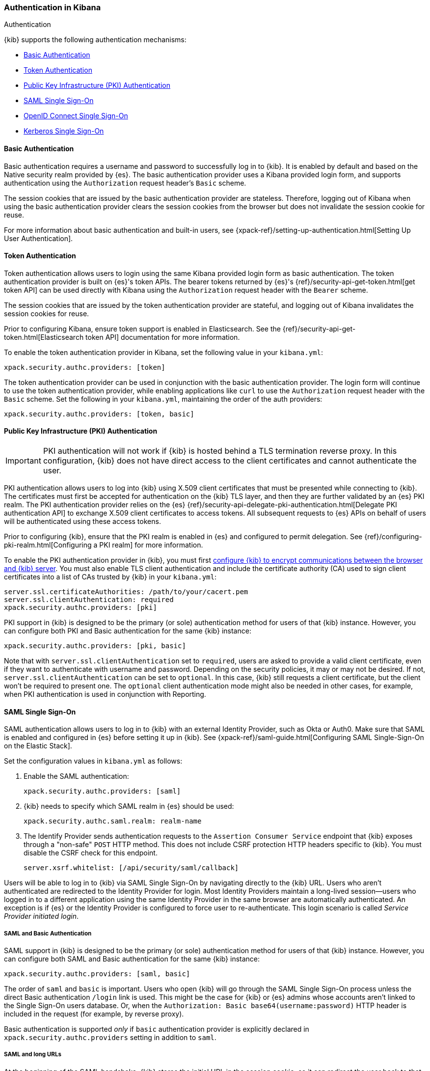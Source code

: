 [role="xpack"]
[[kibana-authentication]]
=== Authentication in Kibana
++++
<titleabbrev>Authentication</titleabbrev>
++++

{kib} supports the following authentication mechanisms:

- <<basic-authentication>>
- <<token-authentication>>
- <<pki-authentication>>
- <<saml>>
- <<oidc>>
- <<kerberos>>

[[basic-authentication]]
==== Basic Authentication

Basic authentication requires a username and password to successfully log in to {kib}. It is enabled by default and based on the Native security realm provided by {es}. The basic authentication provider uses a Kibana provided login form, and supports authentication using the `Authorization` request header's `Basic` scheme.

The session cookies that are issued by the basic authentication provider are stateless. Therefore, logging out of Kibana when using the basic authentication provider clears the session cookies from the browser but does not invalidate the session cookie for reuse.

For more information about basic authentication and built-in users, see {xpack-ref}/setting-up-authentication.html[Setting Up User Authentication].

[[token-authentication]]
==== Token Authentication

Token authentication allows users to login using the same Kibana provided login form as basic authentication. The token authentication provider is built on {es}'s token APIs. The bearer tokens returned by {es}'s {ref}/security-api-get-token.html[get token API] can be used directly with Kibana using the `Authorization` request header with the `Bearer` scheme.

The session cookies that are issued by the token authentication provider are stateful, and logging out of Kibana invalidates the session cookies for reuse.

Prior to configuring Kibana, ensure token support is enabled in Elasticsearch. See the {ref}/security-api-get-token.html[Elasticsearch token API] documentation for more information.

To enable the token authentication provider in Kibana, set the following value in your `kibana.yml`:

[source,yaml]
--------------------------------------------------------------------------------
xpack.security.authc.providers: [token]
--------------------------------------------------------------------------------

The token authentication provider can be used in conjunction with the basic authentication provider. The login form will continue to use the token authentication provider, while enabling applications like `curl` to use the `Authorization` request header with the `Basic` scheme. Set the following in your `kibana.yml`, maintaining the order of the auth providers:

[source,yaml]
--------------------------------------------------------------------------------
xpack.security.authc.providers: [token, basic]
--------------------------------------------------------------------------------

[[pki-authentication]]
==== Public Key Infrastructure (PKI) Authentication

[IMPORTANT]
============================================================================
PKI authentication will not work if {kib} is hosted behind a TLS termination reverse proxy. In this configuration, {kib} does not have direct access to the client certificates and cannot authenticate the user.
============================================================================

PKI authentication allows users to log into {kib} using X.509 client certificates that must be presented while connecting to {kib}. The certificates must first be accepted for authentication on the {kib} TLS layer, and then they are further validated by an {es} PKI realm. The PKI authentication provider relies on the {es} {ref}/security-api-delegate-pki-authentication.html[Delegate PKI authentication API] to exchange X.509 client certificates to access tokens. All subsequent requests to {es} APIs on behalf of users will be authenticated using these access tokens.

Prior to configuring {kib}, ensure that the PKI realm is enabled in {es} and configured to permit delegation. See {ref}/configuring-pki-realm.html[Configuring a PKI realm] for more information.

To enable the PKI authentication provider in {kib}, you must first <<configuring-tls,configure {kib} to encrypt communications between the browser and {kib} server>>. You must also enable TLS client authentication and include the certificate authority (CA) used to sign client certificates into a list of CAs trusted by {kib} in your `kibana.yml`:

[source,yaml]
--------------------------------------------------------------------------------
server.ssl.certificateAuthorities: /path/to/your/cacert.pem
server.ssl.clientAuthentication: required
xpack.security.authc.providers: [pki]
--------------------------------------------------------------------------------

PKI support in {kib} is designed to be the primary (or sole) authentication method for users of that {kib} instance. However, you can configure both PKI and Basic authentication for the same {kib} instance:

[source,yaml]
--------------------------------------------------------------------------------
xpack.security.authc.providers: [pki, basic]
--------------------------------------------------------------------------------

Note that with `server.ssl.clientAuthentication` set to `required`, users are asked to provide a valid client certificate, even if they want to authenticate with username and password. Depending on the security policies, it may or may not be desired. If not, `server.ssl.clientAuthentication` can be set to `optional`. In this case, {kib} still requests a client certificate, but the client won't be required to present one. The `optional` client authentication mode might also be needed in other cases, for example, when PKI authentication is used in conjunction with Reporting.

[[saml]]
==== SAML Single Sign-On

SAML authentication allows users to log in to {kib} with an external Identity Provider, such as Okta or Auth0. Make sure that SAML is enabled and configured in {es} before setting it up in {kib}. See {xpack-ref}/saml-guide.html[Configuring SAML Single-Sign-On on the Elastic Stack].

Set the configuration values in `kibana.yml` as follows:

. Enable the SAML authentication:
+
[source,yaml]
--------------------------------------------------------------------------------
xpack.security.authc.providers: [saml]
--------------------------------------------------------------------------------

. {kib} needs to specify which SAML realm in {es} should be used:
+
[source,yaml]
--------------------------------------------------------------------------------
xpack.security.authc.saml.realm: realm-name
--------------------------------------------------------------------------------

. The Identify Provider sends authentication requests to the `Assertion Consumer Service` endpoint that {kib} exposes through a "non-safe" `POST` HTTP method. This does not include CSRF protection HTTP headers specific to {kib}. You must disable the CSRF check for this endpoint.
+
[source,yaml]
--------------------------------------------------------------------------------
server.xsrf.whitelist: [/api/security/saml/callback]
--------------------------------------------------------------------------------

Users will be able to log in to {kib} via SAML Single Sign-On by navigating directly to the {kib} URL. Users who aren't authenticated are redirected to the Identity Provider for login. Most Identity Providers maintain a long-lived session—users who logged in to a different application using the same Identity Provider in the same browser are automatically authenticated. An exception is if {es} or the Identity Provider is configured to force user to re-authenticate. This login scenario is called _Service Provider initiated login_.

[float]
===== SAML and Basic Authentication

SAML support in {kib} is designed to be the primary (or sole) authentication method for users of that {kib} instance. However, you can configure both SAML and Basic authentication for the same {kib} instance:

[source,yaml]
--------------------------------------------------------------------------------
xpack.security.authc.providers: [saml, basic]
--------------------------------------------------------------------------------

The order of `saml` and `basic` is important. Users who open {kib} will go through the SAML Single Sign-On process unless the direct Basic authentication `/login` link is used. This might be the case for {kib} or {es} admins whose accounts aren't linked to the Single Sign-On users database. Or, when the `Authorization: Basic base64(username:password)` HTTP header is included in the request (for example, by reverse proxy).

Basic authentication is supported _only_ if `basic` authentication provider is explicitly declared in `xpack.security.authc.providers` setting in addition to `saml`.

[float]
===== SAML and long URLs

At the beginning of the SAML handshake, {kib} stores the initial URL in the session cookie, so it can redirect the user back to that URL after successful SAML authentication.
If the URL is long, the session cookie might exceed the maximum size supported by the browser--typically 4KB for all cookies per domain. When this happens, the session cookie is truncated,
or dropped completely, and you might experience sporadic failures during SAML authentication. 

To remedy this issue, you can decrease the maximum
size of the URL that {kib} is allowed to store during the SAML handshake. The default value is 2KB.

[source,yaml]
--------------------------------------------------------------------------------
xpack.security.authc.saml.maxRedirectURLSize: 1kb
--------------------------------------------------------------------------------

[[oidc]]
==== OpenID Connect Single Sign-On

Similar to SAML, authentication with OpenID Connect allows users to log in to {kib} using an OpenID Connect Provider such as Google, or Okta. OpenID Connect
should also be configured in {es}, see {xpack-ref}/saml-guide.html[Configuring OpenID Connect Single-Sign-On on the Elastic Stack] for more details.

Set the configuration values in `kibana.yml` as follows:

. Enable the OpenID Connect authentication:
+
[source,yaml]
--------------------------------------------------------------------------------
xpack.security.authc.providers: [oidc]
--------------------------------------------------------------------------------

. {kib} needs to specify which OpenID Connect realm in {es} should be used, in case there are more than one configured there.
+
[source,yaml]
--------------------------------------------------------------------------------
xpack.security.authc.oidc.realm: oidc1
--------------------------------------------------------------------------------

. {kib} supports Third Party initiated Single Sign On, which might start with an external application instructing the user's
browser to perform a "non-safe" `POST` HTTP method. This request will not include CSRF protection HTTP headers that are
required by {kib}. If you want to use Third Party initiated SSO , then you must disable the CSRF check for this endpoint.
+
[source,yaml]
--------------------------------------------------------------------------------
server.xsrf.whitelist: [/api/security/v1/oidc]
--------------------------------------------------------------------------------

[float]
===== OpenID Connect and Basic Authentication

Similar to SAML, OpenID Connect support in {kib} is designed to be the primary (or sole) authentication method for users
of that {kib} instance. However, you can configure both OpenID Connect and Basic authentication for the same {kib} instance:

[source,yaml]
--------------------------------------------------------------------------------
xpack.security.authc.providers: [oidc, basic]
--------------------------------------------------------------------------------

Users will be able to access the login page and use Basic authentication by navigating to the `/login` URL.

[float]
==== Single Sign-On provider details

The following sections apply both to <<saml>> and <<oidc>> 

[float]
===== Access and Refresh Tokens

Once the user logs in to {kib} Single Sign-On, either using SAML or OpenID Connect, {es} issues access and refresh tokens
that {kib} encrypts and stores them in its own session cookie. This way, the user isn't redirected to the Identity Provider
for every request that requires authentication. It also means that the {kib} session depends on the `xpack.security.sessionTimeout` 
setting and the user is automatically logged out if the session expires. An access token that is stored in the session cookie 
can expire, in  which case {kib} will automatically renew it with a one-time-use refresh token and store it in the same cookie.

{kib} can only determine if an access token has expired if it receives a request that requires authentication. If both access
and refresh tokens have already expired (for example, after 24 hours of inactivity), {kib} initiates a new "handshake" and
redirects the user to the external authentication provider (SAML Identity Provider or OpenID Connect Provider)
Depending on {es} and the external authentication provider configuration, the user might be asked to re-enter credentials.

If {kib} can't redirect the user to the external authentication provider (for example, for AJAX/XHR requests), an error
indicates that both access and refresh tokens are expired. Reloading the current {kib} page fixes the error.

[float]
===== Local and Global Logout

During logout, both the {kib} session cookie and access/refresh token pair are invalidated. Even if the cookie has been
leaked, it can't be re-used after logout. This is known as "local" logout.

{kib} can also initiate a "global" logout or _Single Logout_ if it's supported by the external authentication provider and not
explicitly disabled by {es}. In this case, the user is redirected to the external authentication provider for log out of
all applications associated with the active provider session.

[[kerberos]]
==== Kerberos Single Sign-On

As with the previous SSOs, make sure that you have configured {es} first accordingly. For the Kerberos authentication realm, please see {xpack-ref}/kerberos-realm.html[Configuring a Kerberos realm]

Next, to enable Kerberos in {kib}, you will need to enable the Kerberos authentication provider in the `Kibana.yml` configuration file, as follows:

[source,yaml]
-----------------------------------------------
xpack.security.authc.providers: [kerberos]
-----------------------------------------------

You may want to be able to authenticate with the basic authentication provider as a secondary mechanism or while you are setting up Kerberos for the stack:

[source,yaml]
-----------------------------------------------
xpack.security.authc.providers: [kerberos, basic]
-----------------------------------------------

As a reminder, the order is important as it determines the order with which each authentication provider is attempted.

Kibana uses SPNEGO, which wraps the Kerberos protocol for use with HTTP, extending it to web applications. At the end of the Kerberos handshake, Kibana will forward the service ticket to Elasticsearch. Elasticsearch will unpack it and it will respond with a session and a refresh token which are then used for subsequent comms between Kibana and Elasticsearch.

